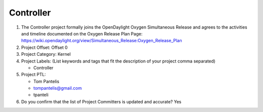 ==========
Controller
==========

1. The Controller project formally joins the OpenDaylight Oxygen
   Simultaneous Release and agrees to the activities and timeline documented on
   the Oxygen  Release Plan Page:
   https://wiki.opendaylight.org/view/Simultaneous_Release:Oxygen_Release_Plan

2. Project Offset: Offset 0

3. Project Category: Kernel

4. Project Labels: (List keywords and tags that fit the description of your
   project comma separated)

   - Controller

5. Project PTL:

   - Tom Pantelis
   - tompantelis@gmail.com
   - tpanteli

6. Do you confirm that the list of Project Committers is updated and accurate?
   Yes